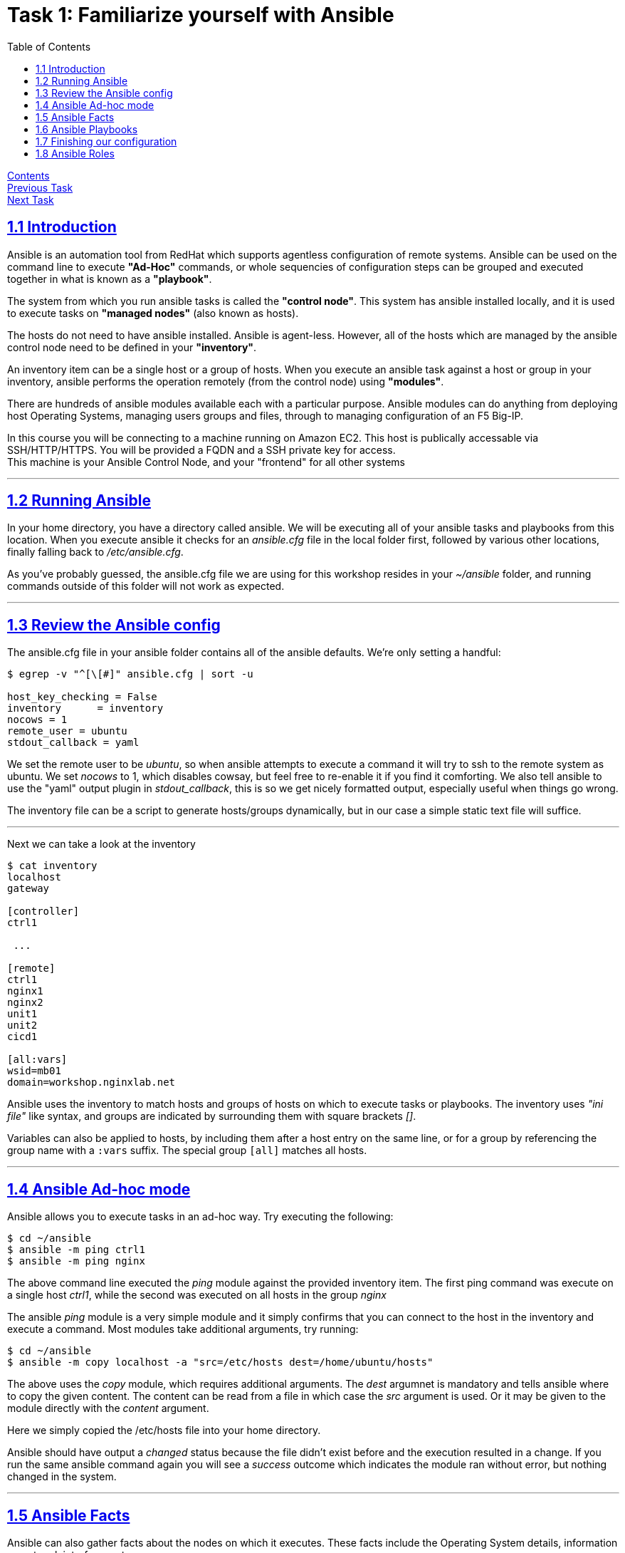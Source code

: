 = Task 1: Familiarize yourself with Ansible
:showtitle:
:toc: left
:sectlinks:
:prev_section: index
:next_section: task2
:source-highlighter: pygments

****
<<index.adoc#,Contents>> +
<<task0.adoc#,Previous Task>> +
<<task2.adoc#,Next Task>> +
****

== 1.1 Introduction

Ansible is an automation tool from RedHat which supports agentless configuration of remote systems.
Ansible can be used on the command line to execute *"Ad-Hoc"* commands, or whole sequencies of configuration
steps can be grouped and executed together in what is known as a *"playbook"*.

The system from which you run ansible tasks is called the  *"control node"*. This system has ansible
installed locally, and it is used to execute tasks on *"managed nodes"* (also known as hosts).

The hosts do not need to have ansible installed. Ansible is agent-less. However, all of the hosts which 
are managed by the ansible control node need to be defined in your *"inventory"*. 

An inventory item can be a single host or a group of hosts.
When you execute an ansible task against a host or group in your inventory, ansible performs the operation
remotely (from the control node) using *"modules"*.

There are hundreds of ansible modules available each with a particular purpose. Ansible modules can do anything from
deploying host Operating Systems, managing users groups and files, through to managing configuration of an F5 Big-IP.

****
In this course you will be connecting to a machine running on Amazon EC2. This host is publically
accessable via SSH/HTTP/HTTPS. You will be provided a FQDN and a SSH private key for access. +
This machine is your Ansible Control Node, and your "frontend" for all other systems
****


'''
== 1.2 Running Ansible

In your home directory, you have a directory called ansible. We will be executing all of your ansible
tasks and playbooks from this location. When you execute ansible it checks for an _ansible.cfg_ file
in the local folder first, followed by various other locations, finally falling back to _/etc/ansible.cfg_.

As you've probably guessed, the ansible.cfg file we are using for this workshop resides in your
_~/ansible_ folder, and running commands outside of this folder will not work as expected.

'''
== 1.3 Review the Ansible config

The ansible.cfg file in your ansible folder contains all of the ansible defaults.
We're only setting a handful:

----
$ egrep -v "^[\[#]" ansible.cfg | sort -u
  
host_key_checking = False
inventory      = inventory
nocows = 1
remote_user = ubuntu
stdout_callback = yaml
----

We set the remote user to be _ubuntu_, so when ansible attempts to execute a command it will try to ssh
to the remote system as ubuntu. We set _nocows_ to 1, which disables cowsay, but feel free to re-enable it
if you find it comforting. We also tell ansible to use the "yaml" output plugin in _stdout_callback_,
this is so we get nicely formatted output, especially useful when things go wrong.

The inventory file can be a script to generate hosts/groups dynamically, but in our case a simple static text
file will suffice.

'''

Next we can take a look at the inventory

----
$ cat inventory
localhost
gateway
  
[controller]
ctrl1
  
 ...
  
[remote]
ctrl1
nginx1
nginx2
unit1
unit2
cicd1

[all:vars]
wsid=mb01
domain=workshop.nginxlab.net
----

Ansible uses the inventory to match hosts and groups of hosts on which to execute tasks or playbooks.
The inventory uses _"ini file"_ like syntax, and groups are indicated by surrounding them with square brackets _[]_.

Variables can also be applied to hosts, by including them after a host entry on the same line, or for a group
by referencing the group name with a `:vars` suffix. The special group `[all]` matches all hosts.

'''
== 1.4 Ansible Ad-hoc mode
Ansible allows you to execute tasks in an ad-hoc way. Try executing the following:

----
$ cd ~/ansible
$ ansible -m ping ctrl1
$ ansible -m ping nginx
----

The above command line executed the _ping_ module against the provided inventory item.
The first ping command was execute on a single host _ctrl1_, while the second was executed on
all hosts in the group _nginx_

The ansible _ping_ module is a very simple module and it simply confirms that you can connect to the
host in the inventory and execute a command. Most modules take additional arguments, try running:

----
$ cd ~/ansible
$ ansible -m copy localhost -a "src=/etc/hosts dest=/home/ubuntu/hosts"
----

The above uses the _copy_ module, which requires additional arguments. The _dest_ argumnet is mandatory
and tells ansible where to copy the given content.
The content can be read from a file in which case the _src_ argument is used. Or it may be given to
the module directly with the _content_ argument.

Here we simply copied the /etc/hosts file into your home directory.

Ansible should have output a _changed_ status because the file didn't exist before and the execution
resulted in a change. If you run the same ansible command again you will see a _success_ outcome which
indicates the module ran without error, but nothing changed in the system.

'''
== 1.5 Ansible Facts

Ansible can also gather facts about the nodes on which it executes. These facts include the
Operating System details, information on network interfaces, etc.

The facts can be collected using the setup module. Try:

----
$ cd ~/ansible
$ ansible -m setup localhost
----

You will have just seen a whole load of information flash through your console.

Fortunately the setup module has a filter argument. Try:

----
$ cd ~/ansible
$ ansible -m setup nginx -a "filter=ansible_dist*"
----

This time the results were filtered to output only facts which matched the filter. You should see
a collection of facts about the Operating System in use on the _nginx_ instances.

'''
== 1.6 Ansible Playbooks

In the previous section we used ansible to execute single tasks using the specified modules.
A more common requirement is to have ansible execute a sequence of tasks in order.
This is where a playbook comes in.

A Playbook is an ordered list of tasks to execute against a set of hosts.
It has several advantages over Ad-Hoc mode:

 * You can include variables either directly or from external sources.
 * You can use loops to perform tasks multiple times (eg iterate over a list of users)
 * You can use conditional statements to determine if a task needs to be run
 * You can start a task asynchronously and poll for completion
 * You can use other tasks from Ansible Roles.

In section 1.7 we'll look through an Ansible playbook and introduce you to the `ansible-playbook`
command.

'''
== 1.7 Finishing our configuration

The machines that you are connecting to for this workshop have all been deployed using Ansible. +
However the set up is not complete, lets finish that task now - using our new ansible skills.

Change directory to your ansible folder and take a look at the node setup playbook.
----
$ cd ~/ansible
$ less node_setup_playbook.yaml
----

Ansible configuration uses YAML extensivley. You are now looking at an ansible playbook, the three dashes
denote this is a yaml file.

[source,yaml]
----
---
- hosts: remote
  become: true
  gather_facts: yes

  tasks:
----

The `hosts` line tells Ansible on which host or group it should be applying this playbook. The `become` entry
indicates that Ansible should attept to run the command as root, and `gather_facts` tells ansible to collect
information about the hosts first.

Next follows a list of tasks for the playbook to perform. They essentially all use the same format:

[source,yaml]
----
  - name: A friendly description of the task
    module:
      module_options
      module_options
    task_options
----

Each `name` will be printed by Ansible as it runs through the playbook, and if something goes wrong, the `name`
will be used to reference where the error occurred. Each task runs an ansible `module`, which is defined on
the next line, and is usually followed by a series of `module` specific options. Finally some `task_options`
may be defined for storing output, or looping through the task multiple times, etc.

If you look through the node_setup_playbook you will see that it is doing several things on each of the
machines listed in the `remote` group of our ansible inventory `~/ansible/inventory`.

  * Add each machines hostname to it's own hostfile
  * set the machines hostname using the hostname command
  * install a script `/etc/rc.ansible` and configure systemd to run it.
  * update the apt package cache

The script Ansible is adding to each machine configures them to use your ansible controller as their 
default gateway, and to consult it for DNS. This is because your gateway is the only public machine,
and some tasks later will require them to download packages from the internet. Also there is a DNSMasq
configuration on your gateways which responds authoritatively for your workshops domain.

Let's run the playbook

----
$ cd ~/ansible
$ ansible-playbook node_setup_playbook.yaml
----

Hopefully those tasks all completed successfully, and the final output from Ansible is a _PLAY RECAP_
containing only changed and ok statuses.

image:img/node-setup-result.png[playbook recap]

With that done, we're a step closer to having a useful workshop envionment. In task 2 we'll install NGINX on the
gateway to open up access to the nodes you just configured. But before we can do that, we need to install
an ansible role to help us.

'''
== 1.8 Ansible Roles

An Ansible Role is a group of tasks and variables which have been built in a standard way to enable reuse.
It's a good way to create building blocks for performing common tasks, such as setting up
a webserver, or installing a system such as jenkins. Unlike a playbook a role is not tied to a group of hosts.

We're going to be making use of a few ansible roles during this course.

In fact we used a role during the deployment of your workshop to install NGINX onto your gateway host.
The role used was `nginxinc.nginx` which can install and configure NGINX and NGINX Plus software.
You can see the installed roles by executing the following `ansible-galaxy` command.

----
$ ansible-galaxy list
----

You can search for roles using the same command line tool or using the link:https://galaxy.ansible.com/[Galaxy website]

----
$ ansible-galaxy search nginxinc
----

Now let's move on to <<task2.adoc#,Task 2>> 

|===
|<<task0.adoc#,Previous>>|<<task2.adoc#,Next Task>>

